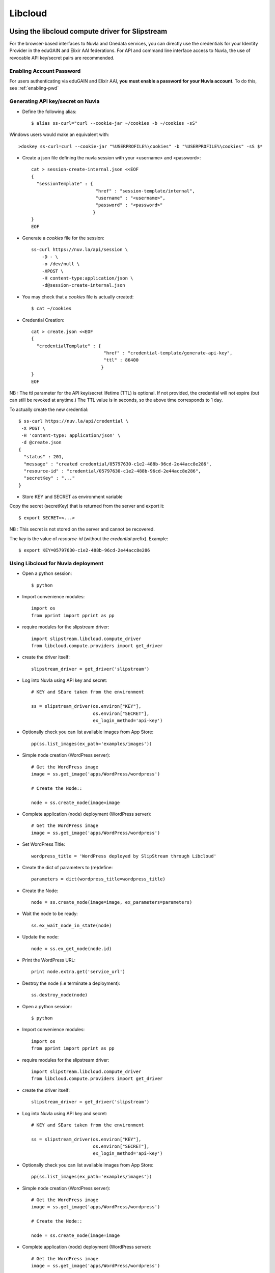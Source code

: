 Libcloud
=========

Using the libcloud compute driver for Slipstream
-------------------------------------------------
For the browser-based interfaces to Nuvla and Onedata services, you can directly
use the credentials for your Identity Provider in the eduGAIN and Elixir AAI federations.
For API and command line interface access to Nuvla, the use of revocable API key/secret pairs are recommended.


Enabling Account Password
^^^^^^^^^^^^^^^^^^^^^^^^^

For users authenticating via eduGAIN and Elixir AAI, **you must
enable a password for your Nuvla account**. To do this, see :ref:`enabling-pwd`


Generating API key/secret on Nuvla
^^^^^^^^^^^^^^^^^^^^^^^^^^^^^^^^^^

- Define the following alias::

  $ alias ss-curl="curl --cookie-jar ~/cookies -b ~/cookies -sS"

Windows users would make an equivalent with::

  >doskey ss-curl=curl --cookie-jar "%USERPROFILE%\cookies" -b "%USERPROFILE%\cookies" -sS $*


- Create a json file defining the nuvla session with your <username> and <password>::

    cat > session-create-internal.json <<EOF
    {
      "sessionTemplate" : {
                            "href" : "session-template/internal",
                            "username" : "<username>",
                            "password" : "<password>"
                           }
    }
    EOF

- Generate a `cookies` file for the session::

     ss-curl https://nuv.la/api/session \
         -D - \
         -o /dev/null \
         -XPOST \
         -H content-type:application/json \
         -d@session-create-internal.json

- You may check that a `cookies` file is actually created::

  $ cat ~/cookies

- Credential Creation::

    cat > create.json <<EOF
    {
      "credentialTemplate" : {
                               "href" : "credential-template/generate-api-key",
                               "ttl" : 86400
                              }
    }
    EOF

NB : The ttl parameter for the API key/secret lifetime (TTL) is optional.
If not provided, the credential will not expire (but can still be revoked at anytime.)
The TTL value is in seconds, so the above time corresponds to 1 day.

To actually create the new credential::

  $ ss-curl https://nuv.la/api/credential \
   -X POST \
   -H 'content-type: application/json' \
   -d @create.json
  {
    "status" : 201,
    "message" : "created credential/05797630-c1e2-488b-96cd-2e44acc8e286",
    "resource-id" : "credential/05797630-c1e2-488b-96cd-2e44acc8e286",
    "secretKey" : "..."
  }

- Store KEY and SECRET as environment variable

Copy the secret (secretKey) that is returned from the server and export it::

  $ export SECRET=<...>

NB : This secret is not stored on the server and cannot be recovered.

The `key` is the value of `resource-id` (without the `credential\ ` prefix).
Example::

  $ export KEY=05797630-c1e2-488b-96cd-2e44acc8e286


Using Libcloud for Nuvla deployment
^^^^^^^^^^^^^^^^^^^^^^^^^^^^^^^^^^

- Open a python session::

  $ python

- Import convenience modules::

    import os
    from pprint import pprint as pp

- require modules for the slipstream driver::

    import slipstream.libcloud.compute_driver
    from libcloud.compute.providers import get_driver

- create the driver itself::

    slipstream_driver = get_driver('slipstream')

- Log into Nuvla using API key and secret::

    # KEY and SEare taken from the environment

    ss = slipstream_driver(os.environ["KEY"],
                           os.environ["SECRET"],
                           ex_login_method='api-key')

- Optionally check you can list available images from App Store::

    pp(ss.list_images(ex_path='examples/images'))

- Simple node creation (WordPress server)::

     # Get the WordPress image
     image = ss.get_image('apps/WordPress/wordpress')

     # Create the Node::

     node = ss.create_node(image=image

- Complete application (node) deployment (WordPress server)::

     # Get the WordPress image
     image = ss.get_image('apps/WordPress/wordpress')

- Set WordPress Title::

     wordpress_title = 'WordPress deployed by SlipStream through Libcloud'

-  Create the dict of parameters to (re)define::

     parameters = dict(wordpress_title=wordpress_title)

-  Create the Node::

     node = ss.create_node(image=image, ex_parameters=parameters)

- Wait the node to be ready::

     ss.ex_wait_node_in_state(node)

- Update the node::

     node = ss.ex_get_node(node.id)

-  Print the WordPress URL::

     print node.extra.get('service_url')

- Destroy the node (i.e terminate a deployment)::

     ss.destroy_node(node)


- Open a python session::

  $ python

- Import convenience modules::

    import os
    from pprint import pprint as pp

- require modules for the slipstream driver::

    import slipstream.libcloud.compute_driver
    from libcloud.compute.providers import get_driver

- create the driver itself::

    slipstream_driver = get_driver('slipstream')

- Log into Nuvla using API key and secret::

    # KEY and SEare taken from the environment

    ss = slipstream_driver(os.environ["KEY"],
                           os.environ["SECRET"],
                           ex_login_method='api-key')

- Optionally check you can list available images from App Store::

    pp(ss.list_images(ex_path='examples/images'))

- Simple node creation (WordPress server)::

     # Get the WordPress image
     image = ss.get_image('apps/WordPress/wordpress')

     # Create the Node::

     node = ss.create_node(image=image

- Complete application (node) deployment (WordPress server)::

     # Get the WordPress image
     image = ss.get_image('apps/WordPress/wordpress')

- Set WordPress Title::

     wordpress_title = 'WordPress deployed by SlipStream through Libcloud'

-  Create the dict of parameters to (re)define::

     parameters = dict(wordpress_title=wordpress_title)

-  Create the Node::

     node = ss.create_node(image=image, ex_parameters=parameters)

- Wait the node to be ready::

     ss.ex_wait_node_in_state(node)

- Update the node::

     node = ss.ex_get_node(node.id)

-  Print the WordPress URL::

     print node.extra.get('service_url')

- Destroy the node (i.e terminate a deployment)::

     ss.destroy_node(node)


Using Libcloud directly on Advania, Exoscale, OTC
-------------------------------------------------